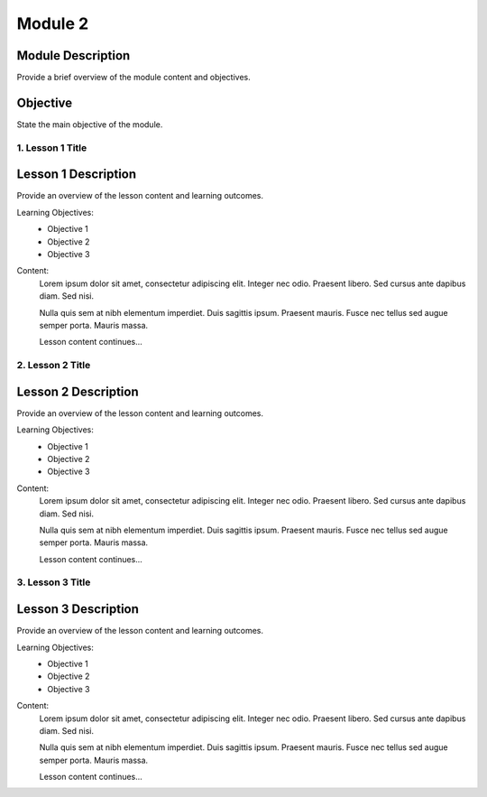 ==============
Module 2
==============

Module Description
-------------------
Provide a brief overview of the module content and objectives.

Objective
-------------------
State the main objective of the module.

1. Lesson 1 Title
==================

Lesson 1 Description
----------------------
Provide an overview of the lesson content and learning outcomes.

Learning Objectives:
    - Objective 1
    - Objective 2
    - Objective 3

Content:
    Lorem ipsum dolor sit amet, consectetur adipiscing elit. Integer nec odio. Praesent libero. Sed cursus ante dapibus diam. Sed nisi.

    Nulla quis sem at nibh elementum imperdiet. Duis sagittis ipsum. Praesent mauris. Fusce nec tellus sed augue semper porta. Mauris massa.

    Lesson content continues...

2. Lesson 2 Title
==================

Lesson 2 Description
----------------------
Provide an overview of the lesson content and learning outcomes.

Learning Objectives:
    - Objective 1
    - Objective 2
    - Objective 3

Content:
    Lorem ipsum dolor sit amet, consectetur adipiscing elit. Integer nec odio. Praesent libero. Sed cursus ante dapibus diam. Sed nisi.

    Nulla quis sem at nibh elementum imperdiet. Duis sagittis ipsum. Praesent mauris. Fusce nec tellus sed augue semper porta. Mauris massa.

    Lesson content continues...

3. Lesson 3 Title
==================

Lesson 3 Description
----------------------
Provide an overview of the lesson content and learning outcomes.

Learning Objectives:
    - Objective 1
    - Objective 2
    - Objective 3

Content:
    Lorem ipsum dolor sit amet, consectetur adipiscing elit. Integer nec odio. Praesent libero. Sed cursus ante dapibus diam. Sed nisi.

    Nulla quis sem at nibh elementum imperdiet. Duis sagittis ipsum. Praesent mauris. Fusce nec tellus sed augue semper porta. Mauris massa.

    Lesson content continues...